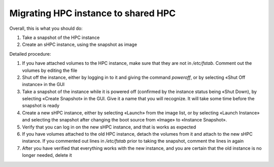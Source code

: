 Migrating HPC instance to shared HPC
====================================

Overall, this is what you should do:

#. Take a snapshot of the HPC instance
#. Create an sHPC instance, using the snapshot as image

Detailed procedure:

#. If you have attached volumes to the HPC instance, make sure that
   they are not in `/etc/fstab`. Comment out the volumes by editing
   the file

#. Shut off the instance, either by logging in to it and giving the
   command `poweroff`, or by selecting «Shut Off instance» in the GUI

#. Take a snapshot of the instance while it is powered off (confirmed
   by the instance status being «Shut Down), by selecting «Create
   Snapshot» in the GUI. Give it a name that you will recognize. It
   will take some time before the snapshot is ready

#. Create a new sHPC instance, either by selecting «Launch» from the image
   list, or by selecting «Launch Instance» and selecting the snapshot
   after changing the boot source from «Image» to «Instance Snapshot».

#. Verify that you can log in on the new sHPC instance, and that is
   works as expected

#. If you have volumes attached to the old HPC instance, detach the
   volumes from it and attach to the new sHPC instance. If you
   commented out lines in `/etc/fstab` prior to taking the snapshot,
   comment the lines in again

#. After you have verified that everything works with the new
   instance, and you are certain that the old instance is no longer
   needed, delete it

